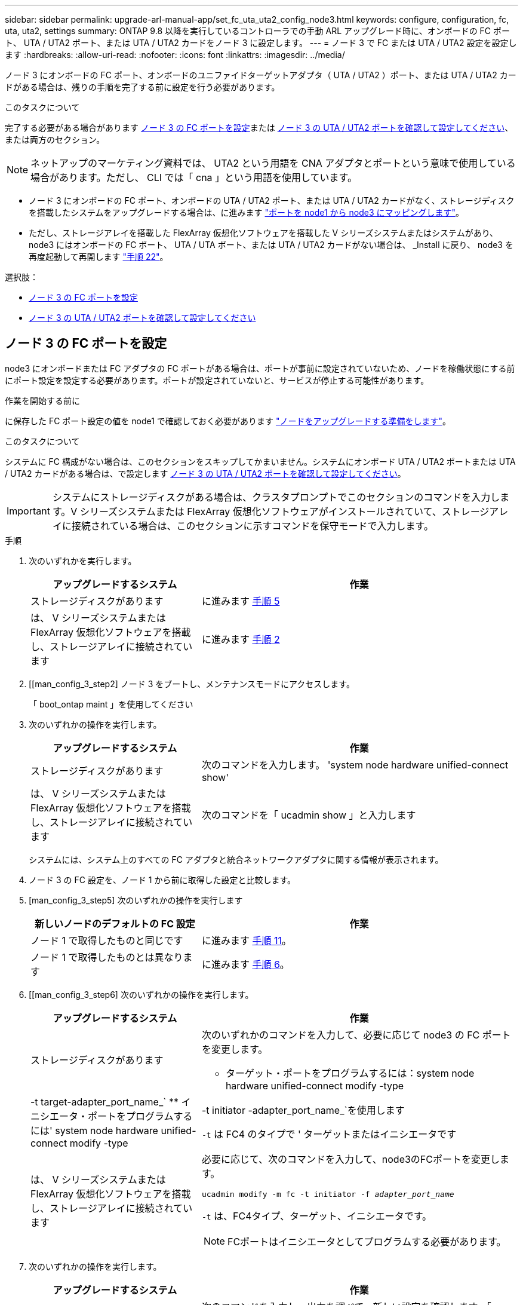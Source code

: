 ---
sidebar: sidebar 
permalink: upgrade-arl-manual-app/set_fc_uta_uta2_config_node3.html 
keywords: configure, configuration, fc, uta, uta2, settings 
summary: ONTAP 9.8 以降を実行しているコントローラでの手動 ARL アップグレード時に、オンボードの FC ポート、 UTA / UTA2 ポート、または UTA / UTA2 カードをノード 3 に設定します。 
---
= ノード 3 で FC または UTA / UTA2 設定を設定します
:hardbreaks:
:allow-uri-read: 
:nofooter: 
:icons: font
:linkattrs: 
:imagesdir: ../media/


[role="lead"]
ノード 3 にオンボードの FC ポート、オンボードのユニファイドターゲットアダプタ（ UTA / UTA2 ）ポート、または UTA / UTA2 カードがある場合は、残りの手順を完了する前に設定を行う必要があります。

.このタスクについて
完了する必要がある場合があります <<ノード 3 の FC ポートを設定>>または <<ノード 3 の UTA / UTA2 ポートを確認して設定してください>>、または両方のセクション。


NOTE: ネットアップのマーケティング資料では、 UTA2 という用語を CNA アダプタとポートという意味で使用している場合があります。ただし、 CLI では「 cna 」という用語を使用しています。

* ノード 3 にオンボードの FC ポート、オンボードの UTA / UTA2 ポート、または UTA / UTA2 カードがなく、ストレージディスクを搭載したシステムをアップグレードする場合は、に進みます link:map_ports_node1_node3.html["ポートを node1 から node3 にマッピングします"]。
* ただし、ストレージアレイを搭載した FlexArray 仮想化ソフトウェアを搭載した V シリーズシステムまたはシステムがあり、 node3 にはオンボードの FC ポート、 UTA / UTA ポート、または UTA / UTA2 カードがない場合は、 _Install に戻り、 node3 を再度起動して再開します link:install_boot_node3.html#man_install3_step22["手順 22"]。


.選択肢：
* <<ノード 3 の FC ポートを設定>>
* <<ノード 3 の UTA / UTA2 ポートを確認して設定してください>>




== ノード 3 の FC ポートを設定

node3 にオンボードまたは FC アダプタの FC ポートがある場合は、ポートが事前に設定されていないため、ノードを稼働状態にする前にポート設定を設定する必要があります。ポートが設定されていないと、サービスが停止する可能性があります。

.作業を開始する前に
に保存した FC ポート設定の値を node1 で確認しておく必要があります link:prepare_nodes_for_upgrade.html["ノードをアップグレードする準備をします"]。

.このタスクについて
システムに FC 構成がない場合は、このセクションをスキップしてかまいません。システムにオンボード UTA / UTA2 ポートまたは UTA / UTA2 カードがある場合は、で設定します <<ノード 3 の UTA / UTA2 ポートを確認して設定してください>>。


IMPORTANT: システムにストレージディスクがある場合は、クラスタプロンプトでこのセクションのコマンドを入力します。V シリーズシステムまたは FlexArray 仮想化ソフトウェアがインストールされていて、ストレージアレイに接続されている場合は、このセクションに示すコマンドを保守モードで入力します。

.手順
. 次のいずれかを実行します。
+
[cols="35,65"]
|===
| アップグレードするシステム | 作業 


| ストレージディスクがあります | に進みます <<man_config_3_step5,手順 5>> 


| は、 V シリーズシステムまたは FlexArray 仮想化ソフトウェアを搭載し、ストレージアレイに接続されています | に進みます <<man_config_3_step2,手順 2>> 
|===
. [[man_config_3_step2] ノード 3 をブートし、メンテナンスモードにアクセスします。
+
「 boot_ontap maint 」を使用してください

. [[step3]] 次のいずれかの操作を実行します。
+
[cols="35,65"]
|===
| アップグレードするシステム | 作業 


| ストレージディスクがあります | 次のコマンドを入力します。 'system node hardware unified-connect show' 


| は、 V シリーズシステムまたは FlexArray 仮想化ソフトウェアを搭載し、ストレージアレイに接続されています | 次のコマンドを「 ucadmin show 」と入力します 
|===
+
システムには、システム上のすべての FC アダプタと統合ネットワークアダプタに関する情報が表示されます。

. [[step4]] ノード 3 の FC 設定を、ノード 1 から前に取得した設定と比較します。
. [man_config_3_step5] 次のいずれかの操作を実行します
+
[cols="35,65"]
|===
| 新しいノードのデフォルトの FC 設定 | 作業 


| ノード 1 で取得したものと同じです | に進みます <<man_config_3_step11,手順 11>>。 


| ノード 1 で取得したものとは異なります | に進みます <<man_config_3_step6,手順 6>>。 
|===
. [[man_config_3_step6] 次のいずれかの操作を実行します。
+
[cols="35,65"]
|===
| アップグレードするシステム | 作業 


| ストレージディスクがあります  a| 
次のいずれかのコマンドを入力して、必要に応じて node3 の FC ポートを変更します。

** ターゲット・ポートをプログラムするには：system node hardware unified-connect modify -type |-t target-adapter_port_name_`
** イニシエータ・ポートをプログラムするには' system node hardware unified-connect modify -type |-t initiator -adapter_port_name_`を使用します


`-t` は FC4 のタイプで ' ターゲットまたはイニシエータです



| は、 V シリーズシステムまたは FlexArray 仮想化ソフトウェアを搭載し、ストレージアレイに接続されています  a| 
必要に応じて、次のコマンドを入力して、node3のFCポートを変更します。

`ucadmin modify -m fc -t initiator -f _adapter_port_name_`

`-t` は、FC4タイプ、ターゲット、イニシエータです。


NOTE: FCポートはイニシエータとしてプログラムする必要があります。

|===
. [[step7]] 次のいずれかの操作を実行します。
+
[cols="35,65"]
|===
| アップグレードするシステム | 作業 


| ストレージディスクがあります | 次のコマンドを入力し、出力を調べて、新しい設定を確認します。「 system node hardware unified-connect show 」 


| は、 V シリーズシステムまたは FlexArray 仮想化ソフトウェアを搭載し、ストレージアレイに接続されています | 次のコマンドを入力し、出力を確認して、新しい設定を確認します。 ucadmin show 
|===
. [[step8] 次のコマンドを入力して、メンテナンスモードを終了します。
+
「 halt 」

. [[step9] コマンドを入力したら、ブート環境のプロンプトでシステムが停止するまで待ちます。
. [[step10]] 次のいずれかの操作を実行します。
+
[cols="35,65"]
|===
| アップグレードするシステム | 作業 


| は、 V シリーズシステム、または clustered Data ONTAP 8.3 を実行する FlexArray 仮想化ソフトウェアを備えています | ブート環境プロンプトの「 boot_ontap maint 」で、ノード 3 をブートし、メンテナンスにアクセスします 


| は、 V シリーズシステムではないか、 FlexArray 仮想化ソフトウェアがインストールされていません | ブート環境プロンプトで node3 を起動します 
|===
. [man_config_3_step11]] 次のいずれかの操作を実行します
+
[cols="35,65"]
|===
| アップグレードするシステム | 作業 


| ストレージディスクがあります  a| 
** ノード 3 に UTA / UTA2 カードまたは UTA / UTA2 オンボードポートがある場合は、に進みます <<ノード 3 の UTA / UTA2 ポートを確認して設定してください>>。
** ノード 3 に UTA / UTA2 カードまたは UTA / UTA2 オンボードポートがない場合は、この手順を省略してください <<ノード 3 の UTA / UTA2 ポートを確認して設定してください>> にアクセスします link:map_ports_node1_node3.html["ポートを node1 から node3 にマッピングします"]。




| は、 V シリーズシステムまたは FlexArray 仮想化ソフトウェアを搭載し、ストレージアレイに接続されています  a| 
** node3 にカードポートまたはオンボードポートがある場合は、に進みます <<ノード 3 の UTA / UTA2 ポートを確認して設定してください>>。
** node3 にカードポートまたはオンボードポートがない場合は、を省略します <<ノード 3 の UTA / UTA2 ポートを確認して設定してください>>をクリックし、 _Install に戻り、 node3 をブートして、で再開します link:install_boot_node3.html#man_install3_step7["手順 7"]。


|===




== ノード 3 の UTA / UTA2 ポートを確認して設定してください

ノード 3 にオンボード UTA / UTA2 ポートまたは UTA / UTA2 カードが搭載されている場合は、アップグレードしたシステムの使用方法によって、ポートの設定を確認し、場合によっては再設定する必要があります。

.作業を開始する前に
UTA / UTA2 ポートに対応する正しい SFP+ モジュールが必要です。

.このタスクについて
FC にユニファイドターゲットアダプタ（ UTA / UTA2 ）ポートを使用する場合は、まずポートの設定を確認する必要があります。


NOTE: ネットアップのマーケティング資料では、 UTA2 という用語を CNA アダプタとポートという意味で使用している場合があります。ただし、 CLI では CNA という用語が使用されます。

現在のポート設定を確認するには、「 ucadmin show 」コマンドを使用します。

[listing]
----
*> ucadmin show
          Current  Current    Pending  Pending    Admin
 Adapter  Mode     Type       Mode     Type       Status
 -------  -------  ---------  -------  ---------  -----------
 0e       fc       target     -        initiator  offline
 0f       fc       target     -        initiator  offline
 0g       fc       target     -        initiator  offline
 0h       fc       target     -        initiator  offline
 1a       fc       target     -        -          online
 1b       fc       target     -        -          online
6 entries were displayed.
----
UTA / UTA2 ポートは、ネイティブの FC モードまたは UTA / UTA2 モードに設定できます。FC モードは FC イニシエータと FC ターゲットをサポートします。 UTA / UTA2 モードは、同じ 10GbE SFP+ インターフェイスを共有する NIC と FCoE のトラフィックの同時処理を可能にし、 FC ターゲットをサポートします。

UTA / UTA2 ポートはアダプタまたはコントローラに搭載されている場合がありますが、次の構成になっています。ノード 3 の UTA / UTA2 ポートの設定を確認し、必要に応じて変更してください。

* コントローラを注文した UTA / UTA2 カードは、注文したパーソナリティを指定するために出荷前に設定されます。
* コントローラとは別に発注した UTA / UTA2 カードは、デフォルトの FC ターゲットパーソナリティとして出荷されます。
* 新しいコントローラのオンボード UTA / UTA2 ポートは、希望するパーソナリティを持つように出荷する前に設定されます。
+

NOTE: * 注意 * ：ストレージディスクがあるシステムの場合、保守モードに移行するよう指示されていないかぎり、クラスタプロンプトでこのセクションのコマンドを入力する必要があります。V シリーズシステムを使用している場合や FlexArray 仮想化ソフトウェアを使用していて、ストレージアレイに接続している場合は、このセクションのメンテナンスモードプロンプトでコマンドを入力する必要があります。UTA / UTA2 ポートを設定する場合は、メンテナンスモードにする必要があります。



.手順
. node3で次のコマンドを入力し、現在ポートがどのように設定されているかを確認します。
+
[cols="35,65"]
|===
| システムの状態 | 作業 


| ストレージディスクがあります | 「 system node hardware unified-connect show 」を参照してください 


| は、 V シリーズシステムまたは FlexArray 仮想化ソフトウェアを搭載し、ストレージアレイに接続されています | ucadmin show 
|===
+
次の例のような出力が表示されます。

+
[listing]
----
 cluster1::> system node hardware unified-connect show

                Current  Current    Pending  Pending  Admin
 Node  Adapter  Mode     Type       Mode     Type     Status
 ----  -------  -------  ---------  -------  -------  ------
 f-a   0e       fc       initiator  -        -        online
 f-a   0f       fc       initiator  -        -        online
 f-a   0g       cna      target     -        -        online
 f-a   0h       cna      target     -        -        online
 f-b   0e       fc       initiator  -        -        online
 f-b   0f       fc       initiator  -        -        online
 f-b   0g       cna      target     -        -        online
 f-b   0h       cna      target     -        -        online
 12 entries were displayed.
----
+
[listing]
----
*> ucadmin show
         Current  Current    Pending  Pending  Admin
Adapter  Mode     Type       Mode     Type     Status
-------  -------  ---------  -------  -------  ------
0e       fc       initiator  -        -        online
0f       fc       initiator  -        -        online
0g       cna      target     -        -        online
0h       cna      target     -        -        online
0e       fc       initiator  -        -        online
0f       fc       initiator  -        -        online
0g       cna      target     -        -        online
0h       cna      target     -        -        online
*>
----
. [[step2] 現在の SFP+ モジュールが目的の用途と一致しない場合は、正しい SFP+ モジュールと交換します。
+
ネットアップの担当者に連絡して、正しい SFP+ モジュールを入手します。

. [[step3]] 「 system node hardware unified-connect show 」コマンドまたは「 ucadmin show 」コマンドの出力を調べて、 UTA / UTA2 ポートに希望するパーソナリティがあるかどうかを確認します。
. [[step4]] 次のいずれかの操作を実行します。
+
[cols="35,65"]
|===
| UTA / UTA2 ポート | 作業 


| 希望するパーソナリティがない | に進みます <<man_check_3_step5,手順 5>>。 


| あなたがほしい人格を持っている | 手順 5 から 12 を省略して、に進みます <<man_check_3_step13,手順 13>>。 
|===
. [man_check_3_step5] 次のいずれかの操作を実行します
+
[cols="35,65"]
|===
| システムの状態 | 作業 


| ストレージディスクがあり、 clustered Data ONTAP 8.3 を実行している | node3 を起動し、「 boot_ontap maint 」というメンテナンスモードに切り替えます 


| は、 V シリーズシステムまたは FlexArray 仮想化ソフトウェアを搭載し、ストレージアレイに接続されています | に進みます <<man_check_3_step6,手順 6>>。すでにメンテナンスモードになっている必要があります。 
|===
. [[man_check_3_step6] 次のいずれかの操作を実行します。
+
[cols="35,65"]
|===
| を設定する場合 | 作業 


| UTA / UTA2 カードのポート | に進みます <<man_check_3_step7,手順 7>>。 


| オンボードの UTA/UTA2 ポート | 手順 7 を省略して、に進みます <<man_check_3_step8,手順 8>>。 
|===
. [[man_check_3_step7] アダプタがイニシエータモードの場合、 UTA / UTA2 ポートがオンラインの場合は、 UTA / UTA2 ポートをオフラインにします。
+
storage disable adapter_adapter_adapter_adapter_name_`

+
ターゲットモードのアダプタは、メンテナンスモードで自動的にオフラインになります。

. [man_check_3_step8] 現在の設定が目的の用途に一致しない場合は、必要に応じて設定を変更します。
+
ucadmin modify -m fc | cna-t initiator | target_adapter_name_`

+
** 「 -m 」はパーソナリティ・モードで、「 fc 」または「 cna 」です。
** `-t` は FC4 のタイプ、「 target 」または「 initiator 」です。
+

NOTE: テープドライブ、 FlexArray 仮想化システム、および MetroCluster 構成には、 FC イニシエータを使用する必要があります。SAN クライアントには FC ターゲットを使用する必要があります。



. 設定を確認します。
+
ucadmin show

. 設定を確認します。
+
[cols="35,65"]
|===
| システムの状態 | 作業 


| ストレージディスクがあります  a| 
.. システムを停止します。
+
「 halt 」

+
ブート環境プロンプトが表示されます。

.. 次のコマンドを入力します。
+
「 boot_ontap 」





| は、 V シリーズシステムまたは FlexArray 仮想化ソフトウェアを搭載し、ストレージアレイに接続されています | 保守モードで再起動します（「 boot_NetApp maint 」） 
|===
. [[step11]] 設定を確認します。
+
[cols="35,65"]
|===
| システムの状態 | 作業 


| ストレージディスクがあります | 「 system node hardware unified-connect show 」を参照してください 


| は V シリーズまたは FlexArray 仮想化ソフトウェアを備えており、ストレージアレイに接続されています | ucadmin show 
|===
+
次の例の出力は ' アダプタ「 1b 」の FC4 タイプがイニシエータに変更されており ' アダプタ「 2a 」および「 2b 」のモードが「 cna' 」に変更されていることを示しています

+
[listing]
----
 cluster1::> system node hardware unified-connect show

                Current  Current    Pending  Pending      Admin
 Node  Adapter  Mode     Type       Mode     Type         Status
 ----  -------  -------  ---------  -------  -----------  ------
 f-a   1a       fc       initiator  -        -            online
 f-a   1b       fc       target     -        initiator    online
 f-a   2a       fc       target     cna      -            online
 f-a   2b       fc       target     cna      -            online

 4 entries were displayed.
----
+
[listing]
----
*> ucadmin show
         Current  Current    Pending  Pending    Admin
Adapter  Mode     Type       Mode     Type       Status
-------  -------  ---------  -------  ---------  ------
1a       fc       initiator  -        -          online
1b       fc       target     -        initiator  online
2a       fc       target     cna      -          online
2b       fc       target     cna      -          online
*>
----
. [[step12a] 次のいずれかのコマンドをポートごとに 1 回入力して、任意のターゲットポートをオンラインにします。
+
[cols="35,65"]
|===
| システムの状態 | 作業 


| ストレージディスクがあります | 「network fcp adapter modify -node node_name --adapter_adapter_adapter_adapter_name_-state up」の形式で指定します 


| は、 V シリーズシステムまたは FlexArray 仮想化ソフトウェアを搭載し、ストレージアレイに接続されています | 'fcp config_adapter_name_up' 
|===
. [[man_check_3_step13]] ポートをケーブル接続します。
. [[step14]] 次のいずれかの操作を実行します。
+
[cols="35,65"]
|===
| システムの状態 | 作業 


| ストレージディスクがあります | に進みます link:map_ports_node1_node3.html["ポートを node1 から node3 にマッピングします"]。 


| は、 V シリーズシステムまたは FlexArray 仮想化ソフトウェアを搭載し、ストレージアレイに接続されています | _Install に戻り、 node3 をブートし、で再開します link:install_boot_node3.html#man_install3_step7["手順 7"]。 
|===

